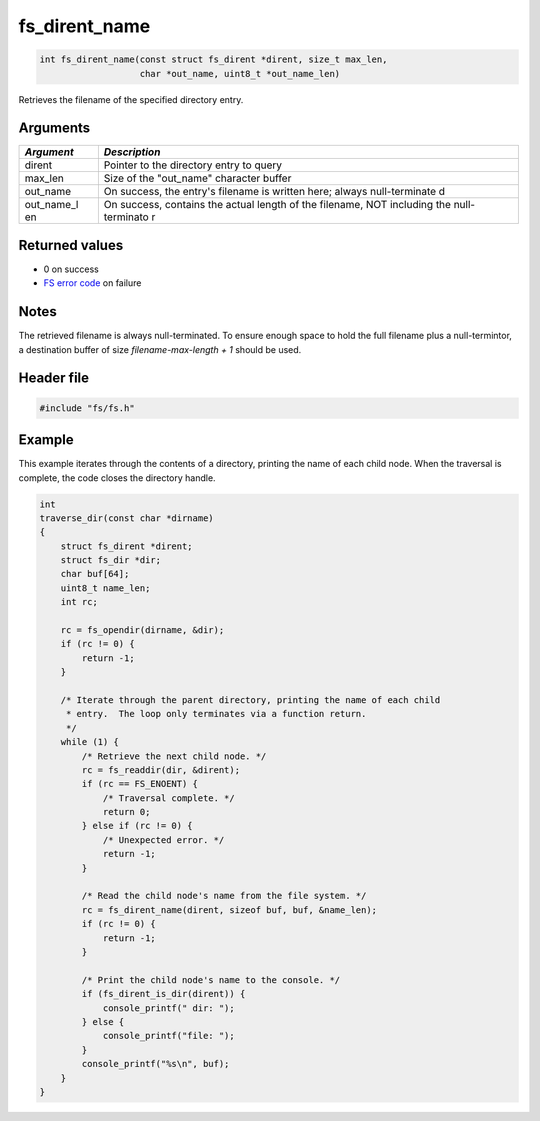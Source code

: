 fs\_dirent\_name
----------------

.. code:: c

    int fs_dirent_name(const struct fs_dirent *dirent, size_t max_len,
                       char *out_name, uint8_t *out_name_len)

Retrieves the filename of the specified directory entry.

Arguments
^^^^^^^^^

+--------------+----------------+
| *Argument*   | *Description*  |
+==============+================+
| dirent       | Pointer to the |
|              | directory      |
|              | entry to query |
+--------------+----------------+
| max\_len     | Size of the    |
|              | "out\_name"    |
|              | character      |
|              | buffer         |
+--------------+----------------+
| out\_name    | On success,    |
|              | the entry's    |
|              | filename is    |
|              | written here;  |
|              | always         |
|              | null-terminate |
|              | d              |
+--------------+----------------+
| out\_name\_l | On success,    |
| en           | contains the   |
|              | actual length  |
|              | of the         |
|              | filename, NOT  |
|              | including the  |
|              | null-terminato |
|              | r              |
+--------------+----------------+

Returned values
^^^^^^^^^^^^^^^

-  0 on success
-  `FS error code <fs_return_codes.html>`__ on failure

Notes
^^^^^

The retrieved filename is always null-terminated. To ensure enough space
to hold the full filename plus a null-termintor, a destination buffer of
size *filename-max-length + 1* should be used.

Header file
^^^^^^^^^^^

.. code:: c

    #include "fs/fs.h"

Example
^^^^^^^

This example iterates through the contents of a directory, printing the
name of each child node. When the traversal is complete, the code closes
the directory handle.

.. code:: c

    int
    traverse_dir(const char *dirname)
    {
        struct fs_dirent *dirent;
        struct fs_dir *dir;
        char buf[64];
        uint8_t name_len;
        int rc;

        rc = fs_opendir(dirname, &dir);
        if (rc != 0) {
            return -1;
        }

        /* Iterate through the parent directory, printing the name of each child
         * entry.  The loop only terminates via a function return.
         */
        while (1) {
            /* Retrieve the next child node. */
            rc = fs_readdir(dir, &dirent); 
            if (rc == FS_ENOENT) {
                /* Traversal complete. */
                return 0;
            } else if (rc != 0) {
                /* Unexpected error. */
                return -1;
            }

            /* Read the child node's name from the file system. */
            rc = fs_dirent_name(dirent, sizeof buf, buf, &name_len);
            if (rc != 0) {
                return -1;
            }

            /* Print the child node's name to the console. */
            if (fs_dirent_is_dir(dirent)) {
                console_printf(" dir: ");
            } else {
                console_printf("file: ");
            }
            console_printf("%s\n", buf);
        }
    }
